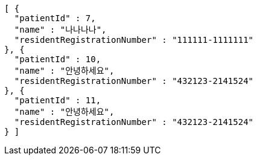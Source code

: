 [source,json,options="nowrap"]
----
[ {
  "patientId" : 7,
  "name" : "나나나나",
  "residentRegistrationNumber" : "111111-1111111"
}, {
  "patientId" : 10,
  "name" : "안녕하세요",
  "residentRegistrationNumber" : "432123-2141524"
}, {
  "patientId" : 11,
  "name" : "안녕하세요",
  "residentRegistrationNumber" : "432123-2141524"
} ]
----